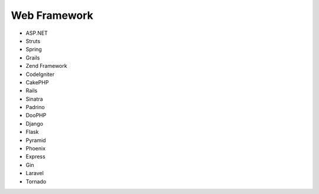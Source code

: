 Web Framework
-------------

* ASP.NET
* Struts
* Spring
* Grails
* Zend Framework
* CodeIgniter
* CakePHP
* Rails
* Sinatra
* Padrino
* DooPHP
* Django
* Flask
* Pyramid
* Phoenix
* Express
* Gin
* Laravel
* Tornado
